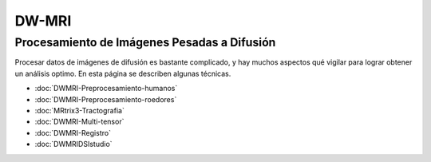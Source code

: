 DW-MRI
======

Procesamiento de Imágenes Pesadas a Difusión 
----------------------------------------

Procesar datos de imágenes de difusión es bastante complicado, y hay muchos aspectos qué vigilar para lograr obtener un análisis optimo. En esta página se describen algunas técnicas.

+ :doc:`DWMRI-Preprocesamiento-humanos`
+ :doc:`DWMRI-Preprocesamiento-roedores`
+ :doc:`MRtrix3-Tractografia`
+ :doc:`DWMRI-Multi-tensor`
+ :doc:`DWMRI-Registro`
+ :doc:`DWMRIDSIstudio`


